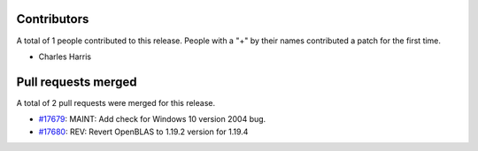 
Contributors
============

A total of 1 people contributed to this release.  People with a "+" by their
names contributed a patch for the first time.

* Charles Harris

Pull requests merged
====================

A total of 2 pull requests were merged for this release.

* `#17679 <https://github.com/numpy/numpy/pull/17679>`__: MAINT: Add check for Windows 10 version 2004 bug.
* `#17680 <https://github.com/numpy/numpy/pull/17680>`__: REV: Revert OpenBLAS to 1.19.2 version for 1.19.4
